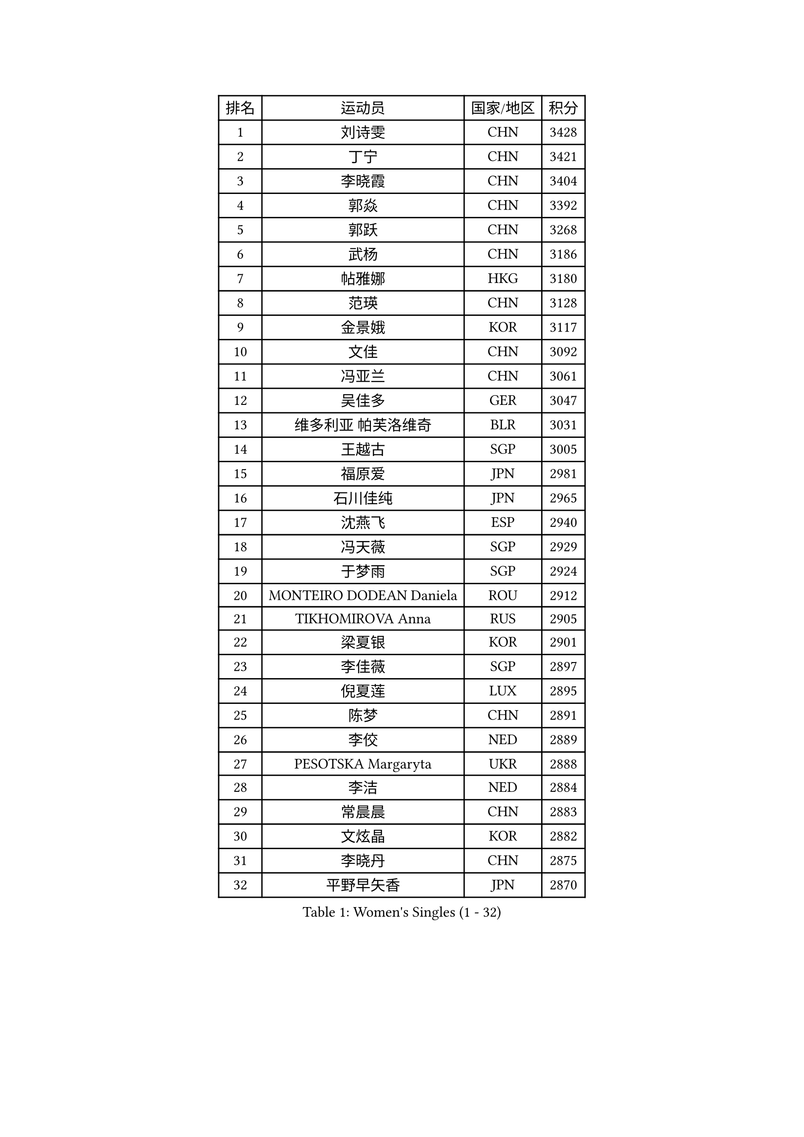 
#set text(font: ("Courier New", "NSimSun"))
#figure(
  caption: "Women's Singles (1 - 32)",
    table(
      columns: 4,
      [排名], [运动员], [国家/地区], [积分],
      [1], [刘诗雯], [CHN], [3428],
      [2], [丁宁], [CHN], [3421],
      [3], [李晓霞], [CHN], [3404],
      [4], [郭焱], [CHN], [3392],
      [5], [郭跃], [CHN], [3268],
      [6], [武杨], [CHN], [3186],
      [7], [帖雅娜], [HKG], [3180],
      [8], [范瑛], [CHN], [3128],
      [9], [金景娥], [KOR], [3117],
      [10], [文佳], [CHN], [3092],
      [11], [冯亚兰], [CHN], [3061],
      [12], [吴佳多], [GER], [3047],
      [13], [维多利亚 帕芙洛维奇], [BLR], [3031],
      [14], [王越古], [SGP], [3005],
      [15], [福原爱], [JPN], [2981],
      [16], [石川佳纯], [JPN], [2965],
      [17], [沈燕飞], [ESP], [2940],
      [18], [冯天薇], [SGP], [2929],
      [19], [于梦雨], [SGP], [2924],
      [20], [MONTEIRO DODEAN Daniela], [ROU], [2912],
      [21], [TIKHOMIROVA Anna], [RUS], [2905],
      [22], [梁夏银], [KOR], [2901],
      [23], [李佳薇], [SGP], [2897],
      [24], [倪夏莲], [LUX], [2895],
      [25], [陈梦], [CHN], [2891],
      [26], [李佼], [NED], [2889],
      [27], [PESOTSKA Margaryta], [UKR], [2888],
      [28], [李洁], [NED], [2884],
      [29], [常晨晨], [CHN], [2883],
      [30], [文炫晶], [KOR], [2882],
      [31], [李晓丹], [CHN], [2875],
      [32], [平野早矢香], [JPN], [2870],
    )
  )#pagebreak()

#set text(font: ("Courier New", "NSimSun"))
#figure(
  caption: "Women's Singles (33 - 64)",
    table(
      columns: 4,
      [排名], [运动员], [国家/地区], [积分],
      [33], [姜华珺], [HKG], [2868],
      [34], [唐汭序], [KOR], [2865],
      [35], [LI Xue], [FRA], [2850],
      [36], [WANG Xuan], [CHN], [2841],
      [37], [李倩], [POL], [2837],
      [38], [LEE Eunhee], [KOR], [2827],
      [39], [李明顺], [PRK], [2827],
      [40], [IVANCAN Irene], [GER], [2820],
      [41], [朱雨玲], [CHN], [2803],
      [42], [#text(gray, "高军")], [USA], [2798],
      [43], [石贺净], [KOR], [2793],
      [44], [#text(gray, "姚彦")], [CHN], [2793],
      [45], [刘佳], [AUT], [2790],
      [46], [SKOV Mie], [DEN], [2788],
      [47], [森田美咲], [JPN], [2788],
      [48], [田志希], [KOR], [2767],
      [49], [SUN Beibei], [SGP], [2760],
      [50], [徐孝元], [KOR], [2758],
      [51], [EKHOLM Matilda], [SWE], [2756],
      [52], [VACENOVSKA Iveta], [CZE], [2744],
      [53], [CECHOVA Dana], [CZE], [2733],
      [54], [POTA Georgina], [HUN], [2729],
      [55], [藤井宽子], [JPN], [2725],
      [56], [PARTYKA Natalia], [POL], [2722],
      [57], [若宫三纱子], [JPN], [2716],
      [58], [陈思羽], [TPE], [2714],
      [59], [NG Wing Nam], [HKG], [2710],
      [60], [朴美英], [KOR], [2708],
      [61], [KOMWONG Nanthana], [THA], [2706],
      [62], [RI Mi Gyong], [PRK], [2706],
      [63], [YOON Sunae], [KOR], [2703],
      [64], [SONG Maeum], [KOR], [2692],
    )
  )#pagebreak()

#set text(font: ("Courier New", "NSimSun"))
#figure(
  caption: "Women's Singles (65 - 96)",
    table(
      columns: 4,
      [排名], [运动员], [国家/地区], [积分],
      [65], [ZHENG Jiaqi], [USA], [2685],
      [66], [MOLNAR Cornelia], [CRO], [2680],
      [67], [PRIVALOVA Alexandra], [BLR], [2677],
      [68], [#text(gray, "SCHALL Elke")], [GER], [2672],
      [69], [LI Qiangbing], [AUT], [2665],
      [70], [HUANG Yi-Hua], [TPE], [2664],
      [71], [LAY Jian Fang], [AUS], [2661],
      [72], [石垣优香], [JPN], [2651],
      [73], [LANG Kristin], [GER], [2649],
      [74], [XIAN Yifang], [FRA], [2646],
      [75], [MIKHAILOVA Polina], [RUS], [2640],
      [76], [伊丽莎白 萨玛拉], [ROU], [2639],
      [77], [PASKAUSKIENE Ruta], [LTU], [2637],
      [78], [TASHIRO Saki], [JPN], [2637],
      [79], [KIM Jong], [PRK], [2634],
      [80], [TAN Wenling], [ITA], [2633],
      [81], [BALAZOVA Barbora], [SVK], [2632],
      [82], [LEE I-Chen], [TPE], [2621],
      [83], [YAMANASHI Yuri], [JPN], [2619],
      [84], [STRBIKOVA Renata], [CZE], [2617],
      [85], [ERDELJI Anamaria], [SRB], [2611],
      [86], [BARTHEL Zhenqi], [GER], [2604],
      [87], [PAVLOVICH Veronika], [BLR], [2601],
      [88], [RAMIREZ Sara], [ESP], [2601],
      [89], [LOVAS Petra], [HUN], [2599],
      [90], [FADEEVA Oxana], [RUS], [2599],
      [91], [郑怡静], [TPE], [2596],
      [92], [STEFANSKA Kinga], [POL], [2595],
      [93], [SOLJA Amelie], [AUT], [2595],
      [94], [PERGEL Szandra], [HUN], [2595],
      [95], [WU Xue], [DOM], [2593],
      [96], [RAO Jingwen], [CHN], [2592],
    )
  )#pagebreak()

#set text(font: ("Courier New", "NSimSun"))
#figure(
  caption: "Women's Singles (97 - 128)",
    table(
      columns: 4,
      [排名], [运动员], [国家/地区], [积分],
      [97], [福冈春菜], [JPN], [2591],
      [98], [CREEMERS Linda], [NED], [2589],
      [99], [WANG Chen], [CHN], [2587],
      [100], [TIAN Yuan], [CRO], [2585],
      [101], [李皓晴], [HKG], [2583],
      [102], [玛利亚 肖], [ESP], [2581],
      [103], [#text(gray, "塔玛拉 鲍罗斯")], [CRO], [2579],
      [104], [HAPONOVA Hanna], [UKR], [2573],
      [105], [GRUNDISCH Carole], [FRA], [2571],
      [106], [#text(gray, "GANINA Svetlana")], [RUS], [2569],
      [107], [FEHER Gabriela], [SRB], [2563],
      [108], [ODOROVA Eva], [SVK], [2559],
      [109], [KIM Hye Song], [PRK], [2552],
      [110], [NONAKA Yuki], [JPN], [2548],
      [111], [MATSUZAWA Marina], [JPN], [2544],
      [112], [克里斯蒂娜 托特], [HUN], [2543],
      [113], [NOSKOVA Yana], [RUS], [2540],
      [114], [CHOI Moonyoung], [KOR], [2533],
      [115], [ZHOU Yihan], [SGP], [2529],
      [116], [BILENKO Tetyana], [UKR], [2528],
      [117], [DVORAK Galia], [ESP], [2527],
      [118], [MISIKONYTE Lina], [LTU], [2527],
      [119], [STEFANOVA Nikoleta], [ITA], [2526],
      [120], [NGUYEN Thi Viet Linh], [VIE], [2524],
      [121], [SHIM Serom], [KOR], [2523],
      [122], [KREKINA Svetlana], [RUS], [2523],
      [123], [LI Chunli], [NZL], [2515],
      [124], [JIA Jun], [CHN], [2511],
      [125], [#text(gray, "HE Sirin")], [TUR], [2505],
      [126], [伯纳黛特 斯佐科斯], [ROU], [2505],
      [127], [PARK Youngsook], [KOR], [2501],
      [128], [KANG Misoon], [KOR], [2496],
    )
  )